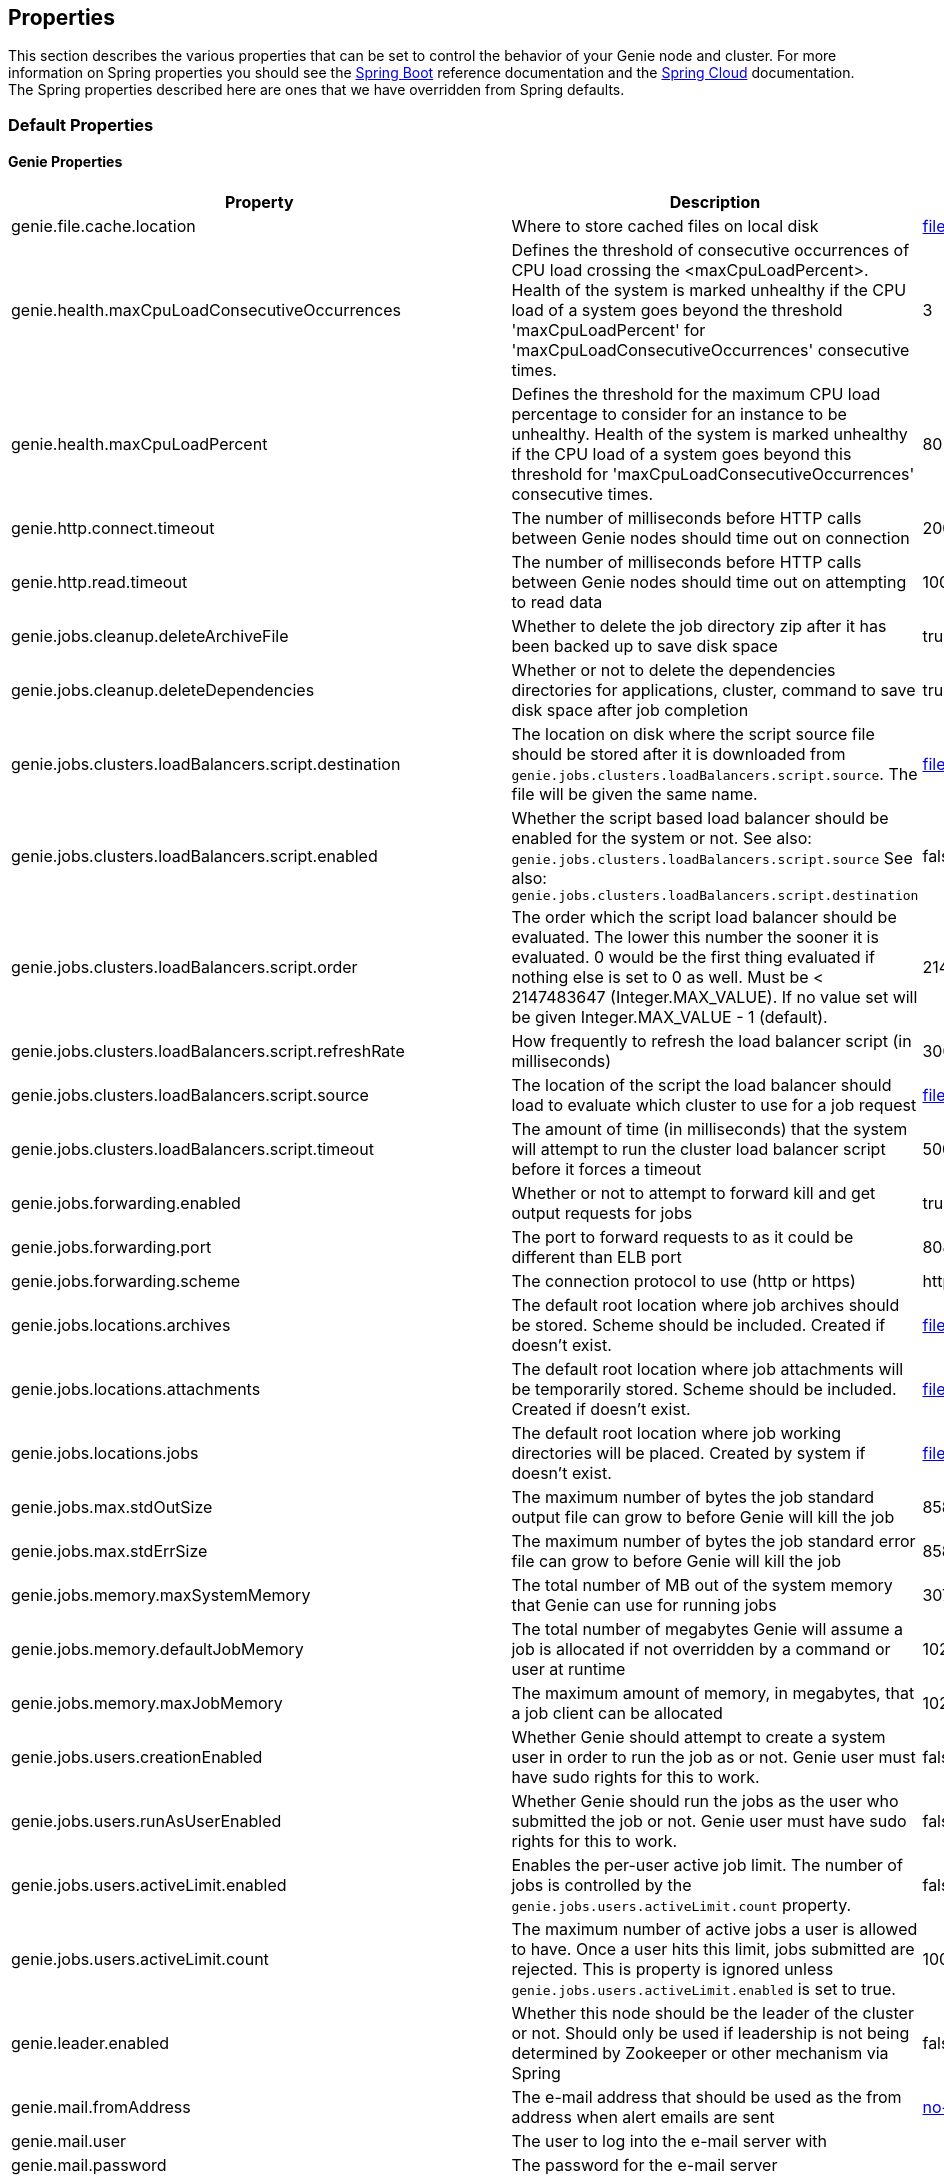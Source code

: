 == Properties

This section describes the various properties that can be set to control the behavior of your Genie node and cluster.
For more information on Spring properties you should see the
http://docs.spring.io/spring-boot/docs/{springBootVersion}/reference/htmlsingle/[Spring Boot] reference documentation
and the http://cloud.spring.io/spring-cloud-static/{springCloudVersion}/[Spring Cloud] documentation.
The Spring properties described here are ones that we have overridden from Spring defaults.

=== Default Properties

==== Genie Properties

|===
|Property |Description| Default Value

|genie.file.cache.location
|Where to store cached files on local disk
|file:///tmp/genie/cache

|genie.health.maxCpuLoadConsecutiveOccurrences
|Defines the threshold of consecutive occurrences of CPU load crossing the <maxCpuLoadPercent>.
Health of the system is marked unhealthy if the CPU load of a system goes beyond the threshold 'maxCpuLoadPercent'
for 'maxCpuLoadConsecutiveOccurrences' consecutive times.
|3

|genie.health.maxCpuLoadPercent
|Defines the threshold for the maximum CPU load percentage to consider for an instance to be unhealthy.
Health of the system is marked unhealthy if the CPU load of a system goes beyond this threshold for
'maxCpuLoadConsecutiveOccurrences' consecutive times.
|80

|genie.http.connect.timeout
|The number of milliseconds before HTTP calls between Genie nodes should time out on connection
|2000

|genie.http.read.timeout
|The number of milliseconds before HTTP calls between Genie nodes should time out on attempting to read data
|10000

|genie.jobs.cleanup.deleteArchiveFile
|Whether to delete the job directory zip after it has been backed up to save disk space
|true

|genie.jobs.cleanup.deleteDependencies
|Whether or not to delete the dependencies directories for applications, cluster, command to save disk space after job completion
|true

|genie.jobs.clusters.loadBalancers.script.destination
|The location on disk where the script source file should be stored after it is downloaded from
`genie.jobs.clusters.loadBalancers.script.source`. The file will be given the same name.
|file:///tmp/genie/loadbalancers/script/destination/

|genie.jobs.clusters.loadBalancers.script.enabled
|Whether the script based load balancer should be enabled for the system or not.
See also: `genie.jobs.clusters.loadBalancers.script.source`
See also: `genie.jobs.clusters.loadBalancers.script.destination`
|false

|genie.jobs.clusters.loadBalancers.script.order
|The order which the script load balancer should be evaluated. The lower this number the sooner it is evaluated. 0
would be the first thing evaluated if nothing else is set to 0 as well. Must be < 2147483647 (Integer.MAX_VALUE). If
no value set will be given Integer.MAX_VALUE - 1 (default).
|2147483646

|genie.jobs.clusters.loadBalancers.script.refreshRate
|How frequently to refresh the load balancer script (in milliseconds)
|300000

|genie.jobs.clusters.loadBalancers.script.source
|The location of the script the load balancer should load to evaluate which cluster to use for a job request
|file:///tmp/genie/loadBalancers/script/source/loadBalance.js

|genie.jobs.clusters.loadBalancers.script.timeout
|The amount of time (in milliseconds) that the system will attempt to run the cluster load balancer script before it
forces a timeout
|5000

|genie.jobs.forwarding.enabled
|Whether or not to attempt to forward kill and get output requests for jobs
|true

|genie.jobs.forwarding.port
|The port to forward requests to as it could be different than ELB port
|8080

|genie.jobs.forwarding.scheme
|The connection protocol to use (http or https)
|http

|genie.jobs.locations.archives
|The default root location where job archives should be stored. Scheme should be included. Created if doesn't exist.
|file:///tmp/genie/archives/

|genie.jobs.locations.attachments
|The default root location where job attachments will be temporarily stored. Scheme should be included. Created if
doesn't exist.
|file:///tmp/genie/attachments/

|genie.jobs.locations.jobs
|The default root location where job working directories will be placed. Created by system if doesn't exist.
|file:///tmp/genie/jobs/

|genie.jobs.max.stdOutSize
|The maximum number of bytes the job standard output file can grow to before Genie will kill the job
|8589934592

|genie.jobs.max.stdErrSize
|The maximum number of bytes the job standard error file can grow to before Genie will kill the job
|8589934592

|genie.jobs.memory.maxSystemMemory
|The total number of MB out of the system memory that Genie can use for running jobs
|30720

|genie.jobs.memory.defaultJobMemory
|The total number of megabytes Genie will assume a job is allocated if not overridden by a command or user at runtime
|1024

|genie.jobs.memory.maxJobMemory
|The maximum amount of memory, in megabytes, that a job client can be allocated
|10240

|genie.jobs.users.creationEnabled
|Whether Genie should attempt to create a system user in order to run the job as or not. Genie user must have sudo
rights for this to work.
|false

|genie.jobs.users.runAsUserEnabled
|Whether Genie should run the jobs as the user who submitted the job or not. Genie user must have sudo rights for this
to work.
|false

|genie.jobs.users.activeLimit.enabled
|Enables the per-user active job limit. The number of jobs is controlled by the `genie.jobs.users.activeLimit.count` property.
|false

|genie.jobs.users.activeLimit.count
|The maximum number of active jobs a user is allowed to have. Once a user hits this limit, jobs submitted are rejected. This is property is ignored unless `genie.jobs.users.activeLimit.enabled` is set to true.
|100

|genie.leader.enabled
|Whether this node should be the leader of the cluster or not. Should only be used if leadership is not being
determined by Zookeeper or other mechanism via Spring
|false

|genie.mail.fromAddress
|The e-mail address that should be used as the from address when alert emails are sent
|no-reply-genie@geniehost.com

|genie.mail.user
|The user to log into the e-mail server with
|

|genie.mail.password
|The password for the e-mail server
|

|genie.redis.enabled
|Whether to enable storage of HTTP sessions inside Redis via http://projects.spring.io/spring-session/[Spring Session]
|false

|genie.retry.initialInterval
|The amount of time to wait after initial failure before retrying the first time in milliseconds
|10000

|genie.retry.maxInterval
|The maximum amount of time to wait between retries for the final retry in the back-off policy
|60000

|genie.retry.noOfRetries
|The number of times to retry requests to before failure
|5

|genie.retry.s3.noOfRetries
|The number of times to retry requests to S3 before failure
|5

|genie.security.oauth2.enabled
|Whether to enable oauth2 based security or not for REST APIs
|false

|genie.security.oauth2.pingfederate.enabled
|Whether Ping Federate is being used as the OAuth2 server and Genie should assume default configuration for its tokens
|false

|genie.security.oauth2.pingfederate.jwt.enabled
|Whether to assume that the bearer tokens coming with API requests are https://jwt.io/[JWT] tokens or not
|false

|genie.security.oauth2.pingfederate.jwt.keyValue
|The public key used to verify the JWT signature
|

|genie.security.saml.enabled
|Whether SAML security should be turned on to protect access to the user interface
|false

|genie.security.saml.attributes.user
|The key in the SAML assertion to get the user name from
|

|genie.security.saml.attributes.groups.name
|The key in the SAML assertion to get group information for the user from
|

|genie.security.saml.attributes.groups.admin
|The group a user needs to be a member of in order to be granted an admin role
|

|genie.security.saml.idp.serviceProviderMetadataUrl
|The URL where metadata for Genie service SAML configuration can be pulled from
|

|genie.security.saml.keystore.name
|The name of the keystore file on the classpath for SAML assertions
|

|genie.security.saml.keystore.password
|The password for opening the keystore
|

|genie.security.saml.keystore.defaultKey.name
|The name of the default key to use for signing the SAML request
|

|genie.security.saml.keystore.defaultKey.password
|The password to open the default key
|

|genie.security.saml.loadBalancer.contextPath
|The context path for Genie
|/

|genie.security.saml.loadBalancer.includeServerPortInRequestURL
|Whether or not to include the port of the load balancer in the redirect request
|false

|genie.security.saml.loadBalancer.scheme
|The scheme the load balancer Genie cluster is run behind uses (http or https). Used for SAML post back
|

|genie.security.saml.loadBalancer.serverName
|Root context for the Genie load balancer e.g. genie.prod.com
|

|genie.security.saml.loadBalancer.serverPort
|The port the load balancer is listening on. Used for SAML post back
|

|genie.security.saml.sp.entityId
|The id that Genie is identified by in the identity provider
|

|genie.security.saml.sp.entityBaseURL
|Where the SAML assertion should be posted back to. e.g. https://genie.prod.com
|

|genie.security.x509.enabled
|Whether to enable x509 certificate security on the REST APIs
|false

|genie.swagger.enabled
|Whether to enable http://swagger.io/[Swagger] to be bootstrapped into the Genie service so that the endpoint
/swagger-ui.html shows API documentation generated by the swagger specification
|false

|genie.tasks.clusterChecker.healthIndicatorsToIgnore
|The health indicator groups from the actuator /health endpoint to ignore when determining if a node is lost or not as
a comma separated list
|memory,genieMemory,discoveryComposite

|genie.tasks.clusterChecker.lostThreshold
|The number of times a Genie nodes need to fail health check in order for jobs running on that node to be marked as
lost and failed by the Genie leader
|3

|genie.tasks.clusterChecker.port
|The port to connect to other Genie nodes on
|8080

|genie.tasks.clusterChecker.rate
|The number of milliseconds to wait between health checks to other Genie nodes
|300000

|genie.tasks.clusterChecker.scheme
|The scheme (http or https) for connecting to other Genie nodes
|http

|genie.tasks.databaseCleanup.enabled
|Whether or not to delete old job records from the database
|true

|genie.tasks.databaseCleanup.batchSize
|The number of jobs to delete from the database at a time. Genie will loop until all jobs older than the retention
time are deleted.
|10000

|genie.tasks.databaseCleanup.expression
|The cron expression for how often to run the database cleanup task
|0 0 0 * * *

|genie.tasks.databaseCleanup.retention
|The number of days to retain jobs in the database
|90

|genie.tasks.diskCleanup.enabled
|Whether or not to remove old job directories on the Genie node or not
|true

|genie.tasks.diskCleanup.expression
|How often to run the disk cleanup task as a cron expression
|0 0 0 * * *

|genie.tasks.diskCleanup.retention
|The number of days to leave old job directories on disk
|3

|genie.tasks.executor.pool.size
|The number of executor threads available for tasks to be run on within the node in an adhoc manner. Best to set to the
number of CPU cores x 2 + 1
|1

|genie.tasks.scheduler.pool.size
|The number of available threads for the scheduler to use to run tasks on the node at scheduled intervals. Best to set
to the number of CPU cores x 2 + 1
|1

|genie.zookeeper.enabled
|Whether to enable connectivity to Zookeeper
|false

|genie.zookeeper.connectionString
|Comma separated list of Zookeeper nodes to connect to as `host:port` pairs
|localhost:2181

|genie.zookeeper.leader.path
|The namespace to use for Genie leadership election of a given cluster
|/genie/leader/

|genie.s3filetransfer.strictUrlCheckEnabled
|Wether to strictly check an S3 URL for illegal characters before attempting to use it
|false

|===

==== Spring Properties

http://docs.spring.io/spring-boot/docs/{springBootVersion}/reference/htmlsingle/#common-application-properties[Spring Properties]

|===
|Property |Description| Default Value

|banner.location
|Banner file location
|genie-banner.txt

|eureka.client.enabled
|Whether to create a eureka client or not
|false

|eureka.client.serviceUrl.defaultZone
|The URL of the Eureka service
|

|eureka.client.register-with-eureka
|Whether or not to register this Genie node with the Eureka service. Will only happen if the `eureka.client.enabled`
property is true
|true

|info.genie.version
|The Genie version to be displayed by the UI and returned by the actuator /info endpoint. Set by the build.
|Current build version

|management.context-path
|Where the actuator endpoints are mounted within the Genie application
|/actuator

|management.security.enabled
|Whether to enable basic security on the actuator endpoints
|true

|management.security.roles
|The roles a user needs to have in order to access the Actuator endpoints
|ADMIN

|security.basic.enabled
|Enable basic authentication
|false

|security.oauth2.client.client-id
|The id of the OAuth2 client
|

|security.oauth2.client.client-secret
|The secret for the oauth2 client
|

|security.oauth2.resource.filter-order
|The order the OAuth2 resource filter is places within the spring security chain
|3

|security.oauth2.resource.id
|Id of the resource server
|

|security.oauth2.resource.token-info-uri
|URI where to get token information from
|

|spring.application.name
|The name of the application in the Spring context
|genie

|spring.data.redis.repositories.enabled
|Whether Spring data repositories should attempt to be created for Redis
|true

|spring.http.multipart.max-file-size
|Max attachment file size. Values can use the suffixed "MB" or "KB" to indicate a Megabyte or Kilobyte size.
|100MB

|spring.http.multipart.max-request-size
|Max job request size. Values can use the suffixed "MB" or "KB" to indicate a Megabyte or Kilobyte size.
|200MB

|spring.jackson.date-format
|Date format string or a fully-qualified date format class name. For instance `yyyy-MM-dd HH:mm:ss` for serializing JSON
|com.netflix.genie.common.util.GenieDateFormat

|spring.jackson.time-zone
|Time zone used when formatting dates. For instance `America/Los_Angeles`
|UTC

|spring.profiles.active
|The default active profiles when Genie is run
|dev

|spring.mail.host
|The hostname of the mail server
|

|spring.mail.testConnection
|Whether to check the connection to the mail server on startup
|false

|spring.redis.host
|Endpoint for the Redis cluster used to store HTTP session information
|

|spring.session.store-type
|The back end storage system for Spring to store HTTP session information. See
http://docs.spring.io/spring-boot/docs/{springBootVersion}/reference/htmlsingle/#boot-features-session[Spring Boot Session]
for more information. Currently on classpath only none, hash_map, redis and jdbc will work.
|hash_map

|spring.velocity.enabled
|Whether http://velocity.apache.org/[velocity] should be enabled for Spring MVC
|false

|===

=== Profile Specific Properties

==== Dev Profile

|===
|Property |Description| Default Value

|spring.jpa.hibernate.ddl-auto
|DDL mode. This is actually a shortcut for the "hibernate.hbm2ddl.auto" property. Default to "create-drop" when using
an embedded database, "none" otherwise.
|update

|spring.jpa.hibernate.naming.strategy
|Naming strategy fully qualified name.
|org.hibernate.cfg.ImprovedNamingStrategy

|spring.datasource.url
|JDBC URL of the database
|jdbc:hsqldb:mem:genie-db;shutdown=true

|spring.datasource.username
|Username for the datasource
|SA

|spring.datasource.password
|Database password
|

|===

==== Prod Profile

|===
|Property |Description| Default Value

|spring.datasource.url
|JDBC URL of the database
|jdbc:mysql://127.0.0.1/genie

|spring.datasource.username
|Username for the datasource
|root

|spring.datasource.password
|Database password
|

|spring.datasource.tomcat.min-idle
|Minimum number of idle connection pool threads
|5

|spring.datasource.tomcat.max-idle
|Maximum number of idle connection pool threads
|20

|spring.datasource.tomcat.max-active
|Maximum number of active database connection pool threads
|40

|spring.datasource.tomcat.validation-query
|Query to use to test a healthy connection
|select 0;

|spring.datasource.tomcat.test-on-borrow
|Test the connection when a new connection is borrowed from the pool
|true

|spring.datasource.tomcat.test-on-connect
|Test the connection health when connecting
|true

|spring.datasource.tomcat.test-on-return
|Test the connection health on return to the pool
|true

|spring.datasource.tomcat.test-while-idle
|Test the connection health of a thread while it is idle
|true

|spring.datasource.tomcat.min-evictable-idle-time-millis
|Time before a connection thread is evicted from the pool if its been idle
|60000

|spring.datasource.tomcat.time-between-eviction-run-millis
|The time between runs of the eviction process
|10000

|===

==== S3 Profile

|===
|Property |Description| Default Value

|genie.aws.credentials.file
|The file path where the AWS credentials are stored
|

|genie.aws.credentials.role
|The AWS role ARN to assume when connecting to S3
|

|===

